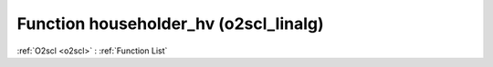 Function householder_hv (o2scl_linalg)
======================================

:ref:`O2scl <o2scl>` : :ref:`Function List`

.. doxygenfunction:: o2scl_linalg::householder_hv
